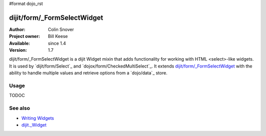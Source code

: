 #format dojo_rst

dijit/form/_FormSelectWidget
============================

:Author: Colin Snover
:Project owner: Bill Keese
:Available: since 1.4
:Version: 1.7

dijit/form/_FormSelectWidget is a dijit Widget mixin that adds functionality for working with HTML <select>-like widgets. It is used by `dijit/form/Select`_ and `dojox/form/CheckedMultiSelect`_. It extends `dijit/form/_FormSelectWidget`_ with the ability to handle multiple values and retrieve options from a `dojo/data`_ store.

=====
Usage
=====

TODOC

========
See also
========

* `Writing Widgets <quickstart/writingWidgets>`_
* `dijit._Widget <dijit/_Widget>`_
